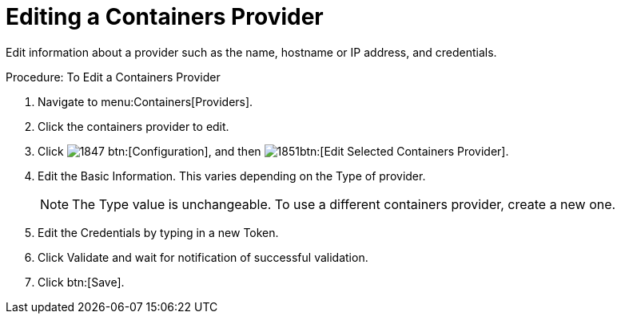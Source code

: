 = Editing a Containers Provider

Edit information about a provider such as the name, hostname or IP address, and credentials. 

.Procedure: To Edit a Containers Provider
. Navigate to menu:Containers[Providers]. 
. Click the containers provider to edit. 
. Click  image:images/1847.png[] btn:[Configuration], and then  image:images/1851.png[]btn:[Edit Selected Containers Provider].
. Edit the [label]#Basic Information#.
  This varies depending on the [label]#Type# of provider. 
+
NOTE: The [label]#Type# value is unchangeable.
To use a different containers provider, create a new one. 
+
. Edit the [label]#Credentials# by typing in a new [label]#Token#. 
. Click [label]#Validate# and wait for notification of successful validation. 
. Click btn:[Save].

